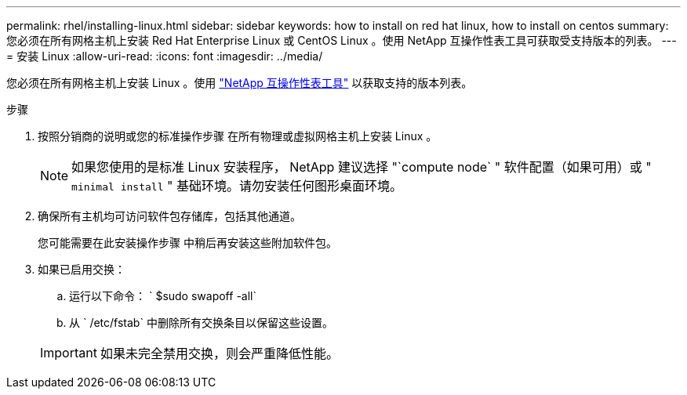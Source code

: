 ---
permalink: rhel/installing-linux.html 
sidebar: sidebar 
keywords: how to install on red hat linux, how to install on centos 
summary: 您必须在所有网格主机上安装 Red Hat Enterprise Linux 或 CentOS Linux 。使用 NetApp 互操作性表工具可获取受支持版本的列表。 
---
= 安装 Linux
:allow-uri-read: 
:icons: font
:imagesdir: ../media/


[role="lead"]
您必须在所有网格主机上安装 Linux 。使用 https://mysupport.netapp.com/matrix["NetApp 互操作性表工具"^] 以获取支持的版本列表。

.步骤
. 按照分销商的说明或您的标准操作步骤 在所有物理或虚拟网格主机上安装 Linux 。
+

NOTE: 如果您使用的是标准 Linux 安装程序， NetApp 建议选择 "`compute node` " 软件配置（如果可用）或 " `minimal install` " 基础环境。请勿安装任何图形桌面环境。

. 确保所有主机均可访问软件包存储库，包括其他通道。
+
您可能需要在此安装操作步骤 中稍后再安装这些附加软件包。

. 如果已启用交换：
+
.. 运行以下命令： ` $sudo swapoff -all`
.. 从 ` /etc/fstab` 中删除所有交换条目以保留这些设置。


+

IMPORTANT: 如果未完全禁用交换，则会严重降低性能。


